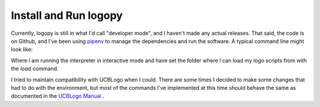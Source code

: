 
Install and Run logopy
======================

Currently, logopy is still in what I'd call "developer mode", and I haven't
made any actual releases.  That said, the code is on Github, and I've been
using `pipenv <https://pipenv.readthedocs.io/en/latest/>`_ to manage the
dependencies and run the software.  A typical command line might look like:

.. code::shell

    $ pipenv run ./logopy.py --interactive -s ./test_scripts/

Where I am running the interpreter in interactive mode and have set the 
folder where I can load my logo scripts from with the `load` command.

I tried to maintain compatibility with UCBLogo when I could.  There are some
times I decided to make some changes that had to do with the environment, but
most of the commands I've implemented at this time should behave the same as
documented in the `UCBLogo Manual <https://people.eecs.berkeley.edu/~bh/usermanual>`_ .


